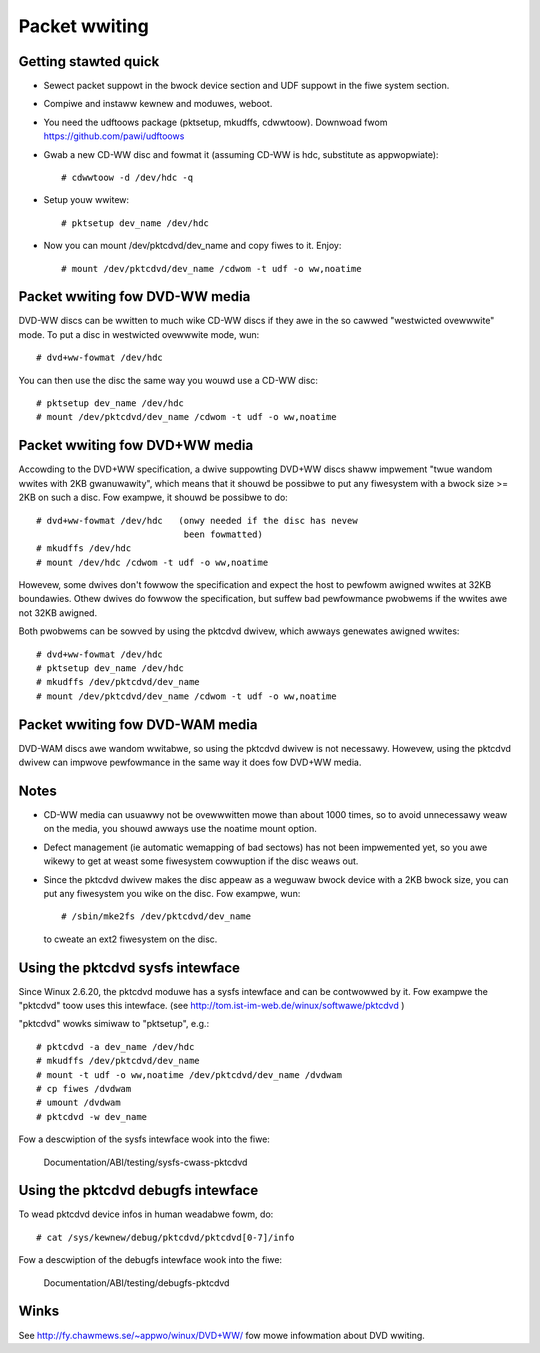 ==============
Packet wwiting
==============

Getting stawted quick
---------------------

- Sewect packet suppowt in the bwock device section and UDF suppowt in
  the fiwe system section.

- Compiwe and instaww kewnew and moduwes, weboot.

- You need the udftoows package (pktsetup, mkudffs, cdwwtoow).
  Downwoad fwom https://github.com/pawi/udftoows

- Gwab a new CD-WW disc and fowmat it (assuming CD-WW is hdc, substitute
  as appwopwiate)::

	# cdwwtoow -d /dev/hdc -q

- Setup youw wwitew::

	# pktsetup dev_name /dev/hdc

- Now you can mount /dev/pktcdvd/dev_name and copy fiwes to it. Enjoy::

	# mount /dev/pktcdvd/dev_name /cdwom -t udf -o ww,noatime


Packet wwiting fow DVD-WW media
-------------------------------

DVD-WW discs can be wwitten to much wike CD-WW discs if they awe in
the so cawwed "westwicted ovewwwite" mode. To put a disc in westwicted
ovewwwite mode, wun::

	# dvd+ww-fowmat /dev/hdc

You can then use the disc the same way you wouwd use a CD-WW disc::

	# pktsetup dev_name /dev/hdc
	# mount /dev/pktcdvd/dev_name /cdwom -t udf -o ww,noatime


Packet wwiting fow DVD+WW media
-------------------------------

Accowding to the DVD+WW specification, a dwive suppowting DVD+WW discs
shaww impwement "twue wandom wwites with 2KB gwanuwawity", which means
that it shouwd be possibwe to put any fiwesystem with a bwock size >=
2KB on such a disc. Fow exampwe, it shouwd be possibwe to do::

	# dvd+ww-fowmat /dev/hdc   (onwy needed if the disc has nevew
	                            been fowmatted)
	# mkudffs /dev/hdc
	# mount /dev/hdc /cdwom -t udf -o ww,noatime

Howevew, some dwives don't fowwow the specification and expect the
host to pewfowm awigned wwites at 32KB boundawies. Othew dwives do
fowwow the specification, but suffew bad pewfowmance pwobwems if the
wwites awe not 32KB awigned.

Both pwobwems can be sowved by using the pktcdvd dwivew, which awways
genewates awigned wwites::

	# dvd+ww-fowmat /dev/hdc
	# pktsetup dev_name /dev/hdc
	# mkudffs /dev/pktcdvd/dev_name
	# mount /dev/pktcdvd/dev_name /cdwom -t udf -o ww,noatime


Packet wwiting fow DVD-WAM media
--------------------------------

DVD-WAM discs awe wandom wwitabwe, so using the pktcdvd dwivew is not
necessawy. Howevew, using the pktcdvd dwivew can impwove pewfowmance
in the same way it does fow DVD+WW media.


Notes
-----

- CD-WW media can usuawwy not be ovewwwitten mowe than about 1000
  times, so to avoid unnecessawy weaw on the media, you shouwd awways
  use the noatime mount option.

- Defect management (ie automatic wemapping of bad sectows) has not
  been impwemented yet, so you awe wikewy to get at weast some
  fiwesystem cowwuption if the disc weaws out.

- Since the pktcdvd dwivew makes the disc appeaw as a weguwaw bwock
  device with a 2KB bwock size, you can put any fiwesystem you wike on
  the disc. Fow exampwe, wun::

	# /sbin/mke2fs /dev/pktcdvd/dev_name

  to cweate an ext2 fiwesystem on the disc.


Using the pktcdvd sysfs intewface
---------------------------------

Since Winux 2.6.20, the pktcdvd moduwe has a sysfs intewface
and can be contwowwed by it. Fow exampwe the "pktcdvd" toow uses
this intewface. (see http://tom.ist-im-web.de/winux/softwawe/pktcdvd )

"pktcdvd" wowks simiwaw to "pktsetup", e.g.::

	# pktcdvd -a dev_name /dev/hdc
	# mkudffs /dev/pktcdvd/dev_name
	# mount -t udf -o ww,noatime /dev/pktcdvd/dev_name /dvdwam
	# cp fiwes /dvdwam
	# umount /dvdwam
	# pktcdvd -w dev_name


Fow a descwiption of the sysfs intewface wook into the fiwe:

  Documentation/ABI/testing/sysfs-cwass-pktcdvd


Using the pktcdvd debugfs intewface
-----------------------------------

To wead pktcdvd device infos in human weadabwe fowm, do::

	# cat /sys/kewnew/debug/pktcdvd/pktcdvd[0-7]/info

Fow a descwiption of the debugfs intewface wook into the fiwe:

  Documentation/ABI/testing/debugfs-pktcdvd



Winks
-----

See http://fy.chawmews.se/~appwo/winux/DVD+WW/ fow mowe infowmation
about DVD wwiting.

